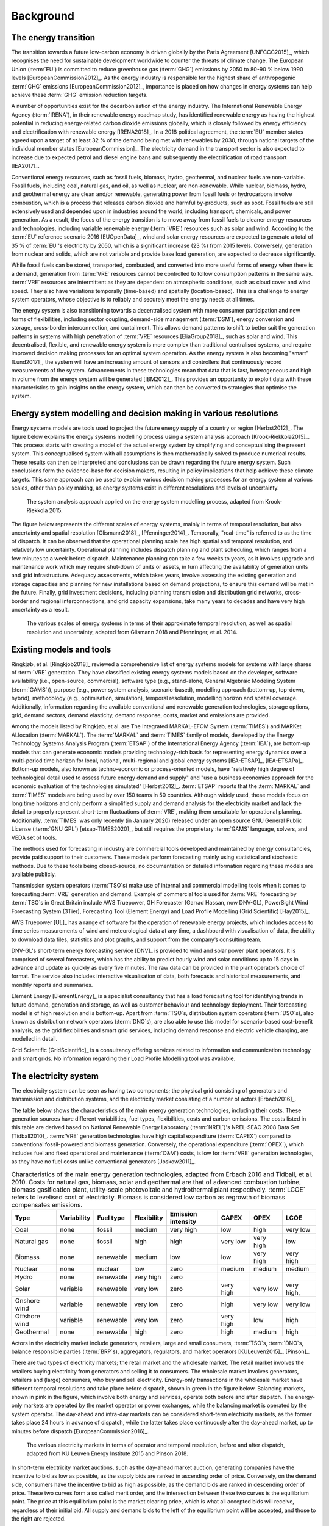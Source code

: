 Background
==========

The energy transition
---------------------

The transition towards a future low-carbon economy is driven globally by the Paris Agreement [UNFCCC2015]_, which recognises the need for sustainable development worldwide to counter the threats of climate change. The European Union (:term:`EU`\) is committed to reduce greenhouse gas (:term:`GHG`\) emissions by 2050 to 80-90 % below 1990 levels [EuropeanCommission2012]_. As the energy industry is responsible for the highest share of anthropogenic :term:`GHG`\  emissions [EuropeanCommission2012]_, importance is placed on how changes in energy systems can help achieve these :term:`GHG`\  emission reduction targets.

A number of opportunities exist for the decarbonisation of the energy industry. The International Renewable Energy Agency (:term:`IRENA`\), in their renewable energy roadmap study, has identified renewable energy as having the highest potential in reducing energy-related carbon dioxide emissions globally, which is closely followed by energy efficiency and electrification with renewable energy [IRENA2018]_. In a 2018 political agreement, the :term:`EU`\  member states agreed upon a target of at least 32 % of the demand being met with renewables by 2030, through national targets of the individual member states [EuropeanCommission]_. The electricity demand in the transport sector is also expected to increase due to expected petrol and diesel engine bans and subsequently the electrification of road transport [IEA2017]_.

Conventional energy resources, such as fossil fuels, biomass, hydro, geothermal, and nuclear fuels are non-variable. Fossil fuels, including coal, natural gas, and oil, as well as nuclear, are non-renewable. While nuclear, biomass, hydro, and geothermal energy are clean and/or renewable, generating power from fossil fuels or hydrocarbons involve combustion, which is a process that releases carbon dioxide and harmful by-products, such as soot. Fossil fuels are still extensively used and depended upon in industries around the world, including transport, chemicals, and power generation. As a result, the focus of the energy transition is to move away from fossil fuels to cleaner energy resources and technologies, including variable renewable energy (:term:`VRE`\) resources such as solar and wind. According to the :term:`EU`\  reference scenario 2016 [EUOpenData]_, wind and solar energy resources are expected to generate a total of 35 % of :term:`EU`\'s electricity by 2050, which is a significant increase (23 %) from 2015 levels. Conversely, generation from nuclear and solids, which are not variable and provide base load generation, are expected to decrease significantly.

While fossil fuels can be stored, transported, combusted, and converted into more useful forms of energy when there is a demand, generation from :term:`VRE`\  resources cannot be controlled to follow consumption patterns in the same way. :term:`VRE`\  resources are intermittent as they are dependent on atmospheric conditions, such as cloud cover and wind speed. They also have variations temporally (time-based) and spatially (location-based). This is a challenge to energy system operators, whose objective is to reliably and securely meet the energy needs at all times.

The energy system is also transitioning towards a decentralised system with more consumer participation and new forms of flexibilities, including sector coupling, demand-side management (:term:`DSM`\), energy conversion and storage, cross-border interconnection, and curtailment. This allows demand patterns to shift to better suit the generation patterns in systems with high penetration of :term:`VRE`\  resources [EliaGroup2018]_, such as solar and wind. This decentralised, flexible, and renewable energy system is more complex than traditional centralised systems, and require improved decision making processes for an optimal system operation. As the energy system is also becoming "smart" [Lund2017]_, the system will have an increasing amount of sensors and controllers that continuously record measurements of the system. Advancements in these technologies mean that data that is fast, heterogeneous and high in volume from the energy system will be generated [IBM2012]_. This provides an opportunity to exploit data with these characteristics to gain insights on the energy system, which can then be converted to strategies that optimise the system.

Energy system modelling and decision making in various resolutions
------------------------------------------------------------------

Energy systems models are tools used to project the future energy supply of a country or region [Herbst2012]_. The figure below explains the energy systems modelling process using a system analysis approach [Krook-Riekkola2015]_. This process starts with creating a model of the actual energy system by simplifying and conceptualising the present system. This conceptualised system with all assumptions is then mathematically solved to produce numerical results. These results can then be interpreted and conclusions can be drawn regarding the future energy system. Such conclusions form the evidence-base for decision makers, resulting in policy implications that help achieve these climate targets. This same approach can be used to explain various decision making processes for an energy system at various scales, other than policy making, as energy systems exist in different resolutions and levels of uncertainty.

.. figure:: images/system-analysis.png
   :alt: The system analysis approach applied on the energy system modelling process, adapted from Krook-Riekkola 2015.

   The system analysis approach applied on the energy system modelling process, adapted from Krook-Riekkola 2015.

The figure below represents the different scales of energy systems, mainly in terms of temporal resolution, but also uncertainty and spatial resolution [Glismann2018]_, [Pfenninger2014]_. Temporally, "real-time" is referred to as the time of dispatch. It can be observed that the operational planning scale has high spatial and temporal resolution, and relatively low uncertainty. Operational planning includes dispatch planning and plant scheduling, which ranges from a few minutes to a week before dispatch. Maintenance planning can take a few weeks to years, as it involves upgrade and maintenance work which may require shut-down of units or assets, in turn affecting the availability of generation units and grid infrastructure. Adequacy assessments, which takes years, involve assessing the existing generation and storage capacities and planning for new installations based on demand projections, to ensure this demand will be met in the future. Finally, grid investment decisions, including planning transmission and distribution grid networks, cross-border and regional interconnections, and grid capacity expansions, take many years to decades and have very high uncertainty as a result.

.. figure:: images/resolution.png
   :alt: The various scales of energy systems in terms of their approximate temporal resolution, as well as spatial resolution and uncertainty, adapted from Glismann 2018 and Pfenninger, et al. 2014.

   The various scales of energy systems in terms of their approximate temporal resolution, as well as spatial resolution and uncertainty, adapted from Glismann 2018 and Pfenninger, et al. 2014.

Existing models and tools
-------------------------

Ringkjøb, et al. [Ringkjob2018]_ reviewed a comprehensive list of energy systems models for systems with large shares of :term:`VRE`\  generation. They have classified existing energy systems models based on the developer, software availability (i.e., open-source, commercial), software type (e.g., stand-alone, General Algebraic Modeling System (:term:`GAMS`\)), purpose (e.g., power system analysis, scenario-based), modelling approach (bottom-up, top-down, hybrid), methodology (e.g., optimisation, simulation), temporal resolution, modelling horizon and spatial coverage. Additionally, information regarding the available conventional and renewable generation technologies, storage options, grid, demand sectors, demand elasticity, demand response, costs, market and emissions are provided.

Among the models listed by Ringkjøb, et al. are The Integrated MARKAL-EFOM System (:term:`TIMES`\) and MARKet ALlocation (:term:`MARKAL`\). The :term:`MARKAL`\  and :term:`TIMES`\  family of models, developed by the Energy Technology Systems Analysis Program (:term:`ETSAP`\) of the International Energy Agency (:term:`IEA`\), are bottom-up models that can generate economic models providing technology-rich basis for representing energy dynamics over a multi-period time horizon for local, national, multi-regional and global energy systems [IEA-ETSAP]_, [IEA-ETSAPa]_. Bottom-up models, also known as techno-economic or process-oriented models, have "relatively high degree of technological detail used to assess future energy demand and supply" and "use a business economics approach for the economic evaluation of the technologies simulated" [Herbst2012]_. :term:`ETSAP`\  reports that the :term:`MARKAL`\  and :term:`TIMES`\  models are being used by over 150 teams in 50 countries. Although widely used, these models focus on long time horizons and only perform a simplified supply and demand analysis for the electricity market and lack the detail to properly represent short-term fluctuations of :term:`VRE`\, making them unsuitable for operational planning. Additionally, :term:`TIMES`\  was only recently (in January 2020) released under an open source GNU General Public License (:term:`GNU GPL`\) [etsap-TIMES2020]_, but still requires the proprietary :term:`GAMS`\  language, solvers, and VEDA set of tools.

The methods used for forecasting in industry are commercial tools developed and maintained by energy consultancies, provide paid support to their customers. These models perform forecasting mainly using statistical and stochastic methods. Due to these tools being closed-source, no documentation or detailed information regarding these models are available publicly.

Transmission system operators (:term:`TSO`\s) make use of internal and commercial modelling tools when it comes to forecasting :term:`VRE`\  generation and demand. Example of commercial tools used for :term:`VRE`\  forecasting by :term:`TSO`\s in Great Britain include AWS Truepower, GH Forecaster (Garrad Hassan, now DNV-GL), PowerSight Wind Forecasting System (3Tier), Forecasting Tool (Element Energy) and Load Profile Modelling (Grid Scientific) [Hay2015]_.

AWS Truepower [UL]_ has a range of software for the operation of renewable energy projects, which includes access to time series measurements of wind and meteorological data at any time, a dashboard with visualisation of data, the ability to download data files, statistics and plot graphs, and support from the company’s consulting team.

DNV-GL's short-term energy forecasting service [DNV]_ is provided to wind and solar power plant operators. It is comprised of several forecasters, which has the ability to predict hourly wind and solar conditions up to 15 days in advance and update as quickly as every five minutes. The raw data can be provided in the plant operator’s choice of format. The service also includes interactive visualisation of data, both forecasts and historical measurements, and monthly reports and summaries.

Element Energy [ElementEnergy]_ is a specialist consultancy that has a load forecasting tool for identifying trends in future demand, generation and storage, as well as customer behaviour and technology deployment. Their forecasting model is of high resolution and is bottom-up. Apart from :term:`TSO`\s, distribution system operators (:term:`DSO`\s), also known as distribution network operators (:term:`DNO`\s), are also able to use this model for scenario-based cost-benefit analysis, as the grid flexibilities and smart grid services, including demand response and electric vehicle charging, are modelled in detail.

Grid Scientific [GridScientific]_ is a consultancy offering services related to information and communication technology and smart grids. No information regarding their Load Profile Modelling tool was available.

The electricity system
----------------------

The electricity system can be seen as having two components; the physical grid consisting of generators and transmission and distribution systems, and the electricity market consisting of a number of actors [Erbach2016]_.

The table below shows the characteristics of the main energy generation technologies, including their costs. These generation sources have different variabilities, fuel types, flexibilities, costs and carbon emissions. The costs listed in this table are derived based on National Renewable Energy Laboratory (:term:`NREL`\)'s NREL-SEAC 2008 Data Set [Tidball2010]_. :term:`VRE`\  generation technologies have high capital expenditure (:term:`CAPEX`\) compared to conventional fossil-powered and biomass generation. Conversely, the operational expenditure (:term:`OPEX`\), which includes fuel and fixed operational and maintenance (:term:`O&M`\) costs, is low for :term:`VRE`\  generation technologies, as they have no fuel costs unlike conventional generators [Joskow2011]_.

.. table:: Characteristics of the main energy generation technologies, adapted from Erbach 2016 and Tidball, et al. 2010. Costs for natural gas, biomass, solar and geothermal are that of advanced combustion turbine, biomass gasification plant, utility-scale photovoltaic and hydrothermal plant respectively. :term:`LCOE`\  refers to levelised cost of electricity. Biomass is considered low carbon as regrowth of biomass compensates emissions.

   +------------+-------------+-----------+-------------+-----------+--------+--------+--------+
   | Type       | Variability | Fuel type | Flexibility | Emission  | CAPEX  | OPEX   | LCOE   |
   |            |             |           |             | intensity |        |        |        |
   +============+=============+===========+=============+===========+========+========+========+
   | Coal       | none        | fossil    | medium      | very high | low    | high   | very   |
   |            |             |           |             |           |        |        | low    |
   +------------+-------------+-----------+-------------+-----------+--------+--------+--------+
   | Natural    | none        | fossil    | high        | high      | very   | very   | low    |
   | gas        |             |           |             |           | low    | high   |        |
   +------------+-------------+-----------+-------------+-----------+--------+--------+--------+
   | Biomass    | none        | renewable | medium      | low       | low    | very   | very   |
   |            |             |           |             |           |        | high   | high   |
   +------------+-------------+-----------+-------------+-----------+--------+--------+--------+
   | Nuclear    | none        | nuclear   | low         | zero      | medium | medium | medium |
   +------------+-------------+-----------+-------------+-----------+--------+--------+--------+
   | Hydro      | none        | renewable | very high   | zero      |        |        |        |
   +------------+-------------+-----------+-------------+-----------+--------+--------+--------+
   | Solar      | variable    | renewable | very low    | zero      | very   | very   | very   |
   |            |             |           |             |           | high   | low    | high,  |
   +------------+-------------+-----------+-------------+-----------+--------+--------+--------+
   | Onshore    | variable    | renewable | very low    | zero      | high   | very   | very   |
   | wind       |             |           |             |           |        | low    | low    |
   +------------+-------------+-----------+-------------+-----------+--------+--------+--------+
   | Offshore   | variable    | renewable | very low    | zero      | very   | low    | high   |
   | wind       |             |           |             |           | high   |        |        |
   +------------+-------------+-----------+-------------+-----------+--------+--------+--------+
   | Geothermal | none        | renewable | high        | zero      | high   | medium | high   |
   +------------+-------------+-----------+-------------+-----------+--------+--------+--------+

Actors in the electricity market include generators, retailers, large and small consumers, :term:`TSO`\s, :term:`DNO`\s, balance responsible parties (:term:`BRP`\s), aggregators, regulators, and market operators [KULeuven2015]_, [Pinson]_.

There are two types of electricity markets; the retail market and the wholesale market. The retail market involves the retailers buying electricity from generators and selling it to consumers. The wholesale market involves generators, retailers and (large) consumers, who buy and sell electricity. Energy-only transactions in the wholesale market have different temporal resolutions and take place before dispatch, shown in green in the figure below. Balancing markets, shown in pink in the figure, which involve both energy and services, operate both before and after dispatch. The energy-only markets are operated by the market operator or power exchanges, while the balancing market is operated by the system operator. The day-ahead and intra-day markets can be considered short-term electricity markets, as the former takes place 24 hours in advance of dispatch, while the latter takes place continuously after the day-ahead market, up to minutes before dispatch [EuropeanCommission2016]_.

.. figure:: images/market-resolution.png
   :alt: The various electricity markets in terms of operator and temporal resolution, before and after dispatch, adapted from KU Leuven Energy Institute 2015 and Pinson 2018.

   The various electricity markets in terms of operator and temporal resolution, before and after dispatch, adapted from KU Leuven Energy Institute 2015 and Pinson 2018.

In short-term electricity market auctions, such as the day-ahead market auction, generating companies have the incentive to bid as low as possible, as the supply bids are ranked in ascending order of price. Conversely, on the demand side, consumers have the incentive to bid as high as possible, as the demand bids are ranked in descending order of price. These two curves form a so called merit order, and the intersection between these two curves is the equilibrium point. The price at this equilibrium point is the market clearing price, which is what all accepted bids will receive, regardless of their initial bid. All supply and demand bids to the left of the equilibrium point will be accepted, and those to the right are rejected.

In the case of generating companies, the :term:`OPEX`\  of their generators determine the price at which it is bid. For conventional power plants, this :term:`OPEX`\  includes fuel costs and carbon costs (except nuclear power plants). For solar and wind power plants, the :term:`OPEX`\  is close to zero, as they do not require fuel to run. The revenue received by generating companies in the day-ahead market for each power plant contributes towards their :term:`CAPEX`\. Since conventional power plants have relatively low :term:`CAPEX`\, and fuel costs are high, the main decision generating companies have to make in short-term electricity markets is whether it is economical to run these power plants. For solar and wind power plants, which have relatively high :term:`CAPEX`\, companies are interested in getting as many bids accepted and as much of the electricity generated sold as possible.
